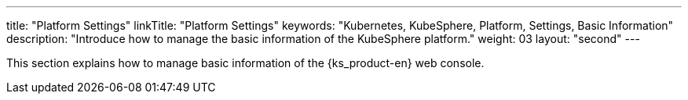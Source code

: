 ---
title: "Platform Settings"
linkTitle: "Platform Settings"
keywords: "Kubernetes, KubeSphere, Platform, Settings, Basic Information"
description: "Introduce how to manage the basic information of the KubeSphere platform."
weight: 03
layout: "second"
---

This section explains how to manage basic information of the {ks_product-en} web console.
